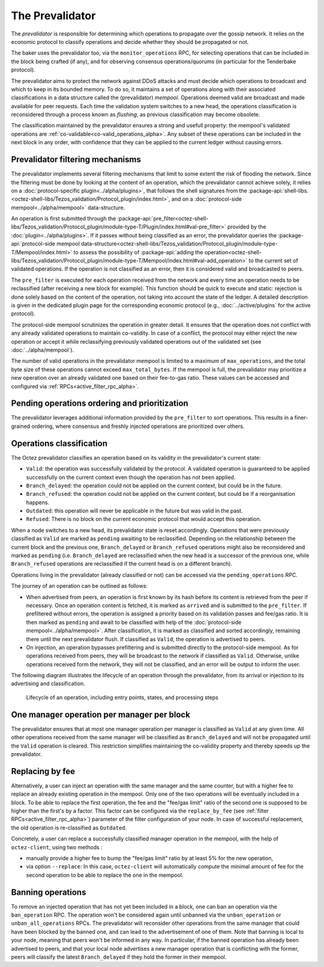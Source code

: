 The Prevalidator
================

The *prevalidator* is responsible for determining which operations to propagate
over the gossip network. It relies on the economic protocol to classify
operations and decide whether they should be propagated or not.

The baker uses the prevalidator too, via the ``monitor_operations`` RPC, for
selecting operations that can be included in the block being crafted (if any),
and for observing consensus operations/quorums (in particular for the Tenderbake
protocol).

The prevalidator aims to protect the network against DDoS attacks and must
decide which operations to broadcast and which to keep in its bounded memory. To
do so, it maintains a set of operations along with their associated
classifications in a data structure called the (prevalidator) *mempool*. Operations deemed
valid are broadcast and made available for peer requests. Each time the
validation system switches to a new head, the operations classification is
reconsidered through a process known as *flushing*, as previous classification
may become obsolete.

The classification maintained by the prevalidator ensures a strong and usefull
property: the mempool's validated operations are
:ref:`co-validable<co-valid_operations_alpha>`. Any subset of these operations can
be included in the next block in any order, with confidence that they can be
applied to the current ledger without causing errors.

Prevalidator filtering mechanisms
~~~~~~~~~~~~~~~~~~~~~~~~~~~~~~~~~

The prevalidator implements several filtering mechanisms that limit to some
extent the risk of flooding the network. Since the filtering must be done by
looking at the content of an operation, which the prevalidator cannot achieve
solely, it relies on a :doc:`protocol-specific plugin<../alpha/plugins>`, that
follows the shell signatures from the
:package-api:`shell-libs.<octez-shell-libs/Tezos_validation/Protocol_plugin/index.html>`,
and on a :doc:`protocol-side mempool<../alpha/mempool>` data-structure.

An operation is first submitted through the
:package-api:`pre_filter<octez-shell-libs/Tezos_validation/Protocol_plugin/module-type-T/Plugin/index.html#val-pre_filter>`
provided by the :doc:`plugin<../alpha/plugins>`. If it passes without being
classified as an error, the prevalidator queries the :package-api:`protocol-side
mempool
data-structure<octez-shell-libs/Tezos_validation/Protocol_plugin/module-type-T/Mempool/index.html>`
to assess the possibility of :package-api:`adding the
operation<octez-shell-libs/Tezos_validation/Protocol_plugin/module-type-T/Mempool/index.html#val-add_operation>`
to the current set of validated operations. If the operation is not classified
as an error, then it is considered valid and broadcasted to peers.

The ``pre_filter`` is executed for each operation received from the network and
every time an operation needs to be reclassified (after receiving a new block
for example). This function should be quick to execute and static: rejection is
done solely based on the content of the operation, not taking into account the
state of the ledger. A detailed description is given in the dedicated plugin
page for the corresponding economic protocol (e.g., :doc:`../active/plugins` for
the active protocol).

The protocol-side mempool scrutinizes the operation in greater detail. It
ensures that the operation does not conflict with any already validated
operations to maintain co-validity. In case of a conflict, the protocol may
either reject the new operation or accept it while reclassifying previously
validated operations out of the validated set (see
:doc:`../alpha/mempool`).

The number of valid operations in the prevalidator mempool is limited to a
maximum of ``max_operations``, and the total byte size of these operations
cannot exceed ``max_total_bytes``. If the mempool is full, the prevalidator may
prioritize a new operation over an already validated one based on their
fee-to-gas ratio. These values can be accessed and configured via
:ref:`RPCs<active_filter_rpc_alpha>`.

Pending operations ordering and prioritization
~~~~~~~~~~~~~~~~~~~~~~~~~~~~~~~~~~~~~~~~~~~~~~~

The prevalidator leverages additional information provided by the ``pre_filter``
to sort operations. This results in a finer-grained ordering, where consensus
and freshly injected operations are prioritized over others.

.. _operation_classification:

Operations classification
~~~~~~~~~~~~~~~~~~~~~~~~~~~~~~~~

The Octez prevalidator classifies an operation based on its validity in the
prevalidator's current state:

- ``Valid``: the operation was successfully validated by the protocol. A
  validated operation is guaranteed to be applied successfully on the current
  context even though the operation has not been applied.
- ``Branch_delayed``: the operation could not be applied on the current context,
  but could be in the future.
- ``Branch_refused``: the operation could not be applied on the current context,
  but could be if a reorganisation happens.
- ``Outdated``: this operation will never be applicable in the future but was
  valid in the past.
- ``Refused``: There is no block on the current economic protocol that would
  accept this operation.

When a node switches to a new head, its prevalidator state is reset accordingly.
Operations that were previously classified as ``Valid`` are marked as ``pending``
awaiting to be reclassified. Depending on the relationship between the current
block and the previous one, ``Branch_delayed`` or ``Branch_refused`` operations
might also be reconsidered and marked as ``pending`` (i.e. ``Branch_delayed`` are
reclassified when the new head is a successor of the previous one, while
``Branch_refused`` operations are reclassified if the current head is on a
different branch).

Operations living in the prevalidator (already classified or not) can be
accessed via the ``pending_operations`` RPC.

The journey of an operation can be outlined as follows:

- When advertised from peers, an operation is first known by its hash before
  its content is retrieved from the peer if necessary. Once an operation
  content is fetched, it is marked as ``arrived`` and is submitted to the
  ``pre_filter``. If prefiltered without errors, the operation is assigned a
  priority based on its validation passes and fee/gas ratio. It is then marked
  as ``pending`` and await to be classified with help of the :doc:`protocol-side
  mempool<../alpha/mempool>`. After classification, it is marked as
  classified and sorted accordingly, remaining there until the next
  prevalidator flush. If classified as ``Valid``, the operation is advertised to
  peers.

- On injection, an operation bypasses prefiltering and is submitted directly to
  the protocol-side mempool. As for operations received from peers, they will be
  broadcast to the network if classified as ``Valid``. Otherwise, unlike
  operations received form the network, they will not be classified, and an error
  will be output to inform the user.

The following diagram illustrates the lifecycle of an operation through the
prevalidator, from its arrival or injection to its advertising and
classification.

.. figure:: images/diagram_prevalidator.svg
   :alt: prevalidator diagram

   Lifecycle of an operation, including entry points, states, and processing steps

.. _one_manager_op_per_manager_per_block:

One manager operation per manager per block
~~~~~~~~~~~~~~~~~~~~~~~~~~~~~~~~~~~~~~~~~~~

The prevalidator ensures that at most one manager operation per manager is
classified as ``Valid`` at any given time. All other operations received from
the same manager will be classified as ``Branch_delayed`` and will not be
propagated until the ``Valid`` operation is cleared. This restriction simplifies
maintaining the co-validity property and thereby speeds up the prevalidator.

Replacing by fee
~~~~~~~~~~~~~~~~

Alternatively, a user can inject an operation with the same manager and the same
counter, but with a higher fee to replace an already existing operation in the
mempool. Only one of the two operations will be eventually included in a
block. To be able to replace the first operation, the fee and the "fee/gas
limit" ratio of the second one is supposed to be higher than the first's by a
factor. This factor can be configured via the ``replace_by_fee`` (see
:ref:`filter RPCs<active_filter_rpc_alpha>`) parameter of the filter
configuration of your node. In case of successful replacement, the old operation
is re-classified as ``Outdated``.

Concretely, a user can replace a successfully classified manager operation in the
mempool, with the help of ``octez-client``, using two methods :

- manually provide a higher fee to bump the "fee/gas limit" ratio by at least 5% for the new
  operation,
- via option ``--replace``: In this case, ``octez-client`` will automatically
  compute the minimal amount of fee for the second operation to be able to
  replace the one in the mempool.

Banning operations
~~~~~~~~~~~~~~~~~~~

To remove an injected operation that has not yet been included in a block, one
can ban an operation via the ``ban_operation`` RPC. The operation won't be
considered again until unbanned via the ``unban_operation`` or
``unban_all_operations`` RPCs. The prevalidator will reconsider other
operations from the same manager that could have been blocked by the banned one,
and can lead to the advertisement of one of them. Note that banning is local to
your node, meaning that peers won't be informed in any way. In particular, if
the banned operation has already been advertised to peers, and that your local
node advertises a new manager operation that is conflicting with the former,
peers will classify the latest ``Branch_delayed`` if they hold the former in
their mempool.
